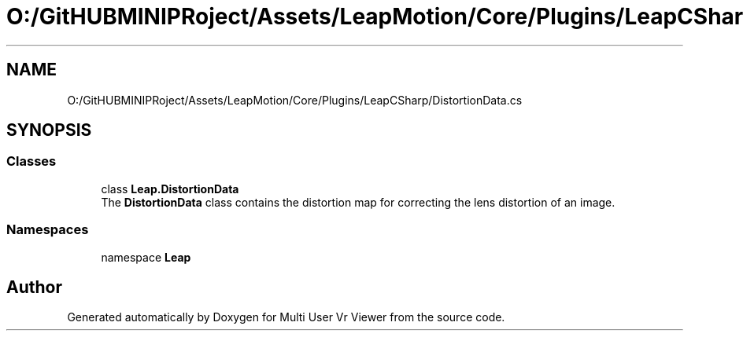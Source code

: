 .TH "O:/GitHUBMINIPRoject/Assets/LeapMotion/Core/Plugins/LeapCSharp/DistortionData.cs" 3 "Sat Jul 20 2019" "Version https://github.com/Saurabhbagh/Multi-User-VR-Viewer--10th-July/" "Multi User Vr Viewer" \" -*- nroff -*-
.ad l
.nh
.SH NAME
O:/GitHUBMINIPRoject/Assets/LeapMotion/Core/Plugins/LeapCSharp/DistortionData.cs
.SH SYNOPSIS
.br
.PP
.SS "Classes"

.in +1c
.ti -1c
.RI "class \fBLeap\&.DistortionData\fP"
.br
.RI "The \fBDistortionData\fP class contains the distortion map for correcting the lens distortion of an image\&. "
.in -1c
.SS "Namespaces"

.in +1c
.ti -1c
.RI "namespace \fBLeap\fP"
.br
.in -1c
.SH "Author"
.PP 
Generated automatically by Doxygen for Multi User Vr Viewer from the source code\&.
